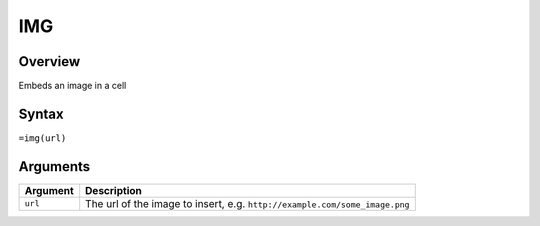 ===
IMG
===

Overview
--------

Embeds an image in a cell


Syntax
------

``=img(url)``


Arguments
---------

=========== ====================================================================
Argument    Description
=========== ====================================================================
``url``     The url of the image to insert, e.g.
            ``http://example.com/some_image.png``
=========== ====================================================================

